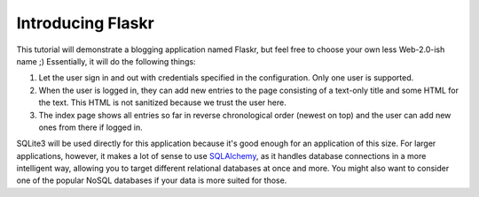 .. _tutorial-introduction:

Introducing Flaskr
==================

This tutorial will demonstrate a blogging application named Flaskr, but feel
free to choose your own less Web-2.0-ish name ;)  Essentially, it will do the
following things:

1. Let the user sign in and out with credentials specified in the
   configuration.  Only one user is supported.
2. When the user is logged in, they can add new entries to the page
   consisting of a text-only title and some HTML for the text.  This HTML
   is not sanitized because we trust the user here.
3. The index page shows all entries so far in reverse chronological order
   (newest on top) and the user can add new ones from there if logged in.

SQLite3 will be used directly for this application because it's good enough
for an application of this size.  For larger applications, however,
it makes a lot of sense to use `SQLAlchemy`_, as it handles database
connections in a more intelligent way, allowing you to target different
relational databases at once and more.  You might also want to consider
one of the popular NoSQL databases if your data is more suited for those.

.. _SQLAlchemy: http://www.sqlalchemy.org/
